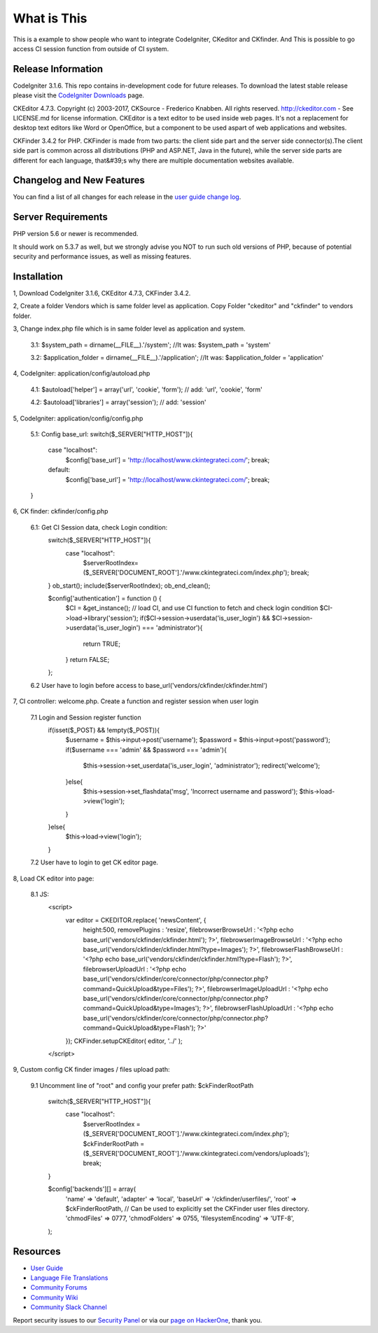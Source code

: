 ###################
What is This
###################

This is a example to show people who want to integrate CodeIgniter, CKeditor and CKfinder. And This is possible to go access CI session function from outside of CI system.

*******************
Release Information
*******************

CodeIgniter 3.1.6. This repo contains in-development code for future releases. To download the
latest stable release please visit the `CodeIgniter Downloads
<https://codeigniter.com/download>`_ page.

CKEditor 4.7.3. Copyright (c) 2003-2017, CKSource - Frederico Knabben. All rights reserved.
http://ckeditor.com - See LICENSE.md for license information. CKEditor is a text editor to be used inside web pages. It's not a replacement
for desktop text editors like Word or OpenOffice, but a component to be used aspart of web applications and websites.

CKFinder 3.4.2 for PHP. CKFinder is made from two parts: the client side part and the server side connector(s).The client side part is common across all distributions (PHP and ASP.NET, Java in the future), while the server side parts are different for each language, that&#39;s why there are multiple documentation websites available.

**************************
Changelog and New Features
**************************

You can find a list of all changes for each release in the `user
guide change log <https://github.com/bcit-ci/CodeIgniter/blob/develop/user_guide_src/source/changelog.rst>`_.

*******************
Server Requirements
*******************

PHP version 5.6 or newer is recommended.

It should work on 5.3.7 as well, but we strongly advise you NOT to run
such old versions of PHP, because of potential security and performance
issues, as well as missing features.

************
Installation
************

1, Download CodeIgniter 3.1.6, CKEditor 4.7.3, CKFinder 3.4.2.

2, Create a folder Vendors which is same folder level as application. Copy Folder "ckeditor" and "ckfinder" to vendors folder.

3, Change index.php file which is in same folder level as application and system.

    3.1: $system_path = dirname(__FILE__).'/system'; //It was: $system_path = 'system'

    3.2: $application_folder = dirname(__FILE__).'/application'; //It was: $application_folder = 'application'

4, CodeIgniter: application/config/autoload.php

    4.1: $autoload['helper'] = array('url', 'cookie', 'form'); // add: 'url', 'cookie', 'form'

    4.2: $autoload['libraries'] = array('session'); // add: 'session'

5, CodeIgniter: application/config/config.php

    5.1: Config base_url:
    switch($_SERVER["HTTP_HOST"]){
        case "localhost":
            $config['base_url'] = 'http://localhost/www.ckintegrateci.com/';
            break;
        default:
            $config['base_url'] = 'http://localhost/www.ckintegrateci.com/';
            break;
    }

6, CK finder: ckfinder/config.php

    6.1: Get CI Session data, check Login condition:
        switch($_SERVER["HTTP_HOST"]){
            case "localhost":
                $serverRootIndex= ($_SERVER['DOCUMENT_ROOT'].'/www.ckintegrateci.com/index.php');
                break;
        }
        ob_start();
        include($serverRootIndex);
        ob_end_clean();

        $config['authentication'] = function () {
            $CI = &get_instance(); // load CI, and use CI function to fetch and check login condition
            $CI->load->library('session');
            if($CI->session->userdata('is_user_login') && $CI->session->userdata('is_user_login') === 'administrator'){
                return TRUE;
            }
            return FALSE;
        };

    6.2 User have to login before access to base_url('vendors/ckfinder/ckfinder.html')

7, CI controller: welcome.php. Create a function and register session when user login

    7.1 Login and Session register function
        if(isset($_POST) && !empty($_POST)){
            $username = $this->input->post('username');
            $password = $this->input->post('password');
            if($username === 'admin' && $password === 'admin'){
                $this->session->set_userdata('is_user_login', 'administrator');
                redirect('welcome');
            }else{
                $this->session->set_flashdata('msg', 'Incorrect username and password');
                $this->load->view('login');
            }
        }else{
	        $this->load->view('login');
        }
    7.2 User have to login to get CK editor page.

8, Load CK editor into page:

    8.1 JS:
        <script>
            var editor = CKEDITOR.replace( 'newsContent', {
                height:500,
                removePlugins : 'resize',
                filebrowserBrowseUrl        : '<?php echo base_url('vendors/ckfinder/ckfinder.html'); ?>',
                filebrowserImageBrowseUrl   : '<?php echo base_url('vendors/ckfinder/ckfinder.html?type=Images'); ?>',
                filebrowserFlashBrowseUrl   : '<?php echo base_url('vendors/ckfinder/ckfinder.html?type=Flash'); ?>',
                filebrowserUploadUrl        : '<?php echo base_url('vendors/ckfinder/core/connector/php/connector.php?command=QuickUpload&type=Files'); ?>',
                filebrowserImageUploadUrl   : '<?php echo base_url('vendors/ckfinder/core/connector/php/connector.php?command=QuickUpload&type=Images'); ?>',
                filebrowserFlashUploadUrl   : '<?php echo base_url('vendors/ckfinder/core/connector/php/connector.php?command=QuickUpload&type=Flash'); ?>'
            });
            CKFinder.setupCKEditor( editor, '../' );
        </script>

9, Custom config CK finder images / files upload path:

    9.1 Uncomment line of "root" and config your prefer path: $ckFinderRootPath

        switch($_SERVER["HTTP_HOST"]){
            case "localhost":
                $serverRootIndex    = ($_SERVER['DOCUMENT_ROOT'].'/www.ckintegrateci.com/index.php');
                $ckFinderRootPath   = ($_SERVER['DOCUMENT_ROOT'].'/www.ckintegrateci.com/vendors/uploads');
                break;
        }

        $config['backends'][] = array(
            'name'         => 'default',
            'adapter'      => 'local',
            'baseUrl'      => '/ckfinder/userfiles/',
            'root'         => $ckFinderRootPath, // Can be used to explicitly set the CKFinder user files directory.
            'chmodFiles'   => 0777,
            'chmodFolders' => 0755,
            'filesystemEncoding' => 'UTF-8',
        );




*********
Resources
*********

-  `User Guide <https://codeigniter.com/docs>`_
-  `Language File Translations <https://github.com/bcit-ci/codeigniter3-translations>`_
-  `Community Forums <http://forum.codeigniter.com/>`_
-  `Community Wiki <https://github.com/bcit-ci/CodeIgniter/wiki>`_
-  `Community Slack Channel <https://codeigniterchat.slack.com>`_

Report security issues to our `Security Panel <mailto:security@codeigniter.com>`_
or via our `page on HackerOne <https://hackerone.com/codeigniter>`_, thank you.
